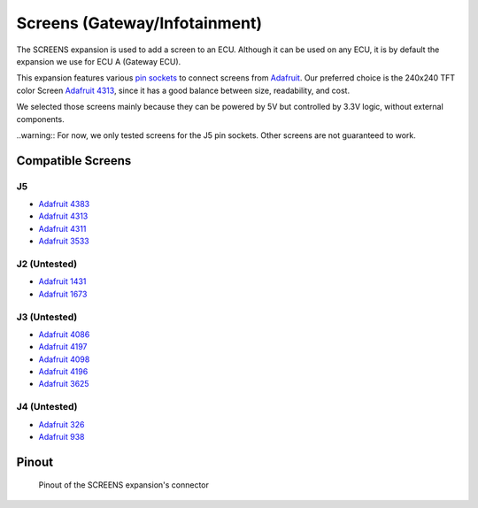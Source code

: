 Screens (Gateway/Infotainment)
==============================

The SCREENS expansion is used to add a screen to an ECU. Although it can be used on any ECU, it is by default the expansion we use for ECU A (Gateway ECU). 

.. image:: img/screens/screens.png
   :align: center
   
.. image:: img/screens/screens_tilt.png
   :align: center
   
This expansion features various `pin sockets <https://en.wikipedia.org/wiki/Pin_header>`_ to connect screens from `Adafruit <https://www.adafruit.com/>`_.
Our preferred choice is the 240x240 TFT color Screen `Adafruit 4313 <https://www.adafruit.com/product/4313>`_, since it has a good balance between size, readability, and cost.

We selected those screens mainly because they can be powered by 5V but controlled by 3.3V logic, without external components.

..warning:: For now, we only tested screens for the J5 pin sockets. Other screens are not guaranteed to work.

Compatible Screens
------------------

J5
******

* `Adafruit 4383 <https://www.adafruit.com/product/4383>`_
* `Adafruit 4313 <https://www.adafruit.com/product/4313>`_
* `Adafruit 4311 <https://www.adafruit.com/product/4311>`_
* `Adafruit 3533 <https://www.adafruit.com/product/3533>`_

.. image:: img/screens/4313.png


J2 (Untested)
*************

* `Adafruit 1431 <https://www.adafruit.com/product/1431>`_
* `Adafruit 1673 <https://www.adafruit.com/product/1673>`_

J3 (Untested)
*************

* `Adafruit 4086 <https://www.adafruit.com/product/4086>`_
* `Adafruit 4197 <https://www.adafruit.com/product/4197>`_
* `Adafruit 4098 <https://www.adafruit.com/product/4098>`_
* `Adafruit 4196 <https://www.adafruit.com/product/4196>`_
* `Adafruit 3625 <https://www.adafruit.com/product/3625>`_

J4 (Untested)
*************

* `Adafruit 326 <https://www.adafruit.com/product/326>`_
* `Adafruit 938 <https://www.adafruit.com/product/938>`_


Pinout
------

.. figure:: img/screens/pinout.png

	Pinout of the SCREENS expansion's connector


